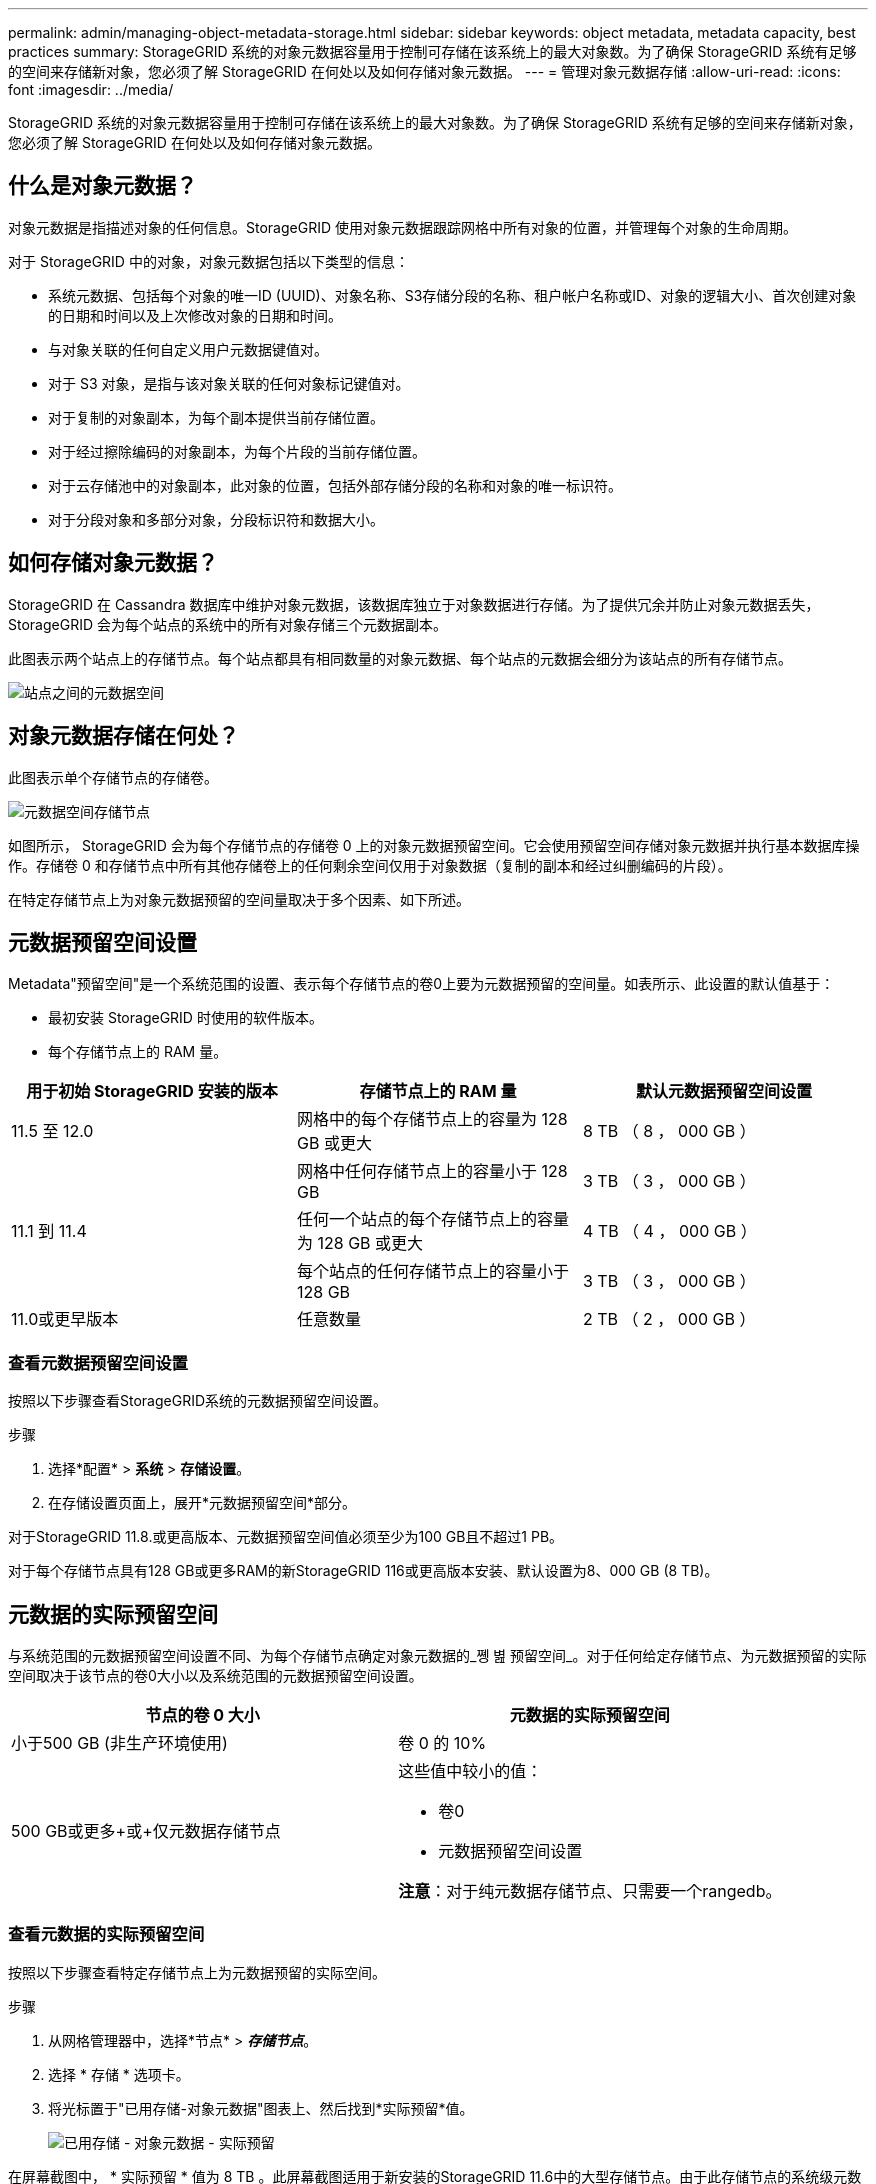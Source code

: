 ---
permalink: admin/managing-object-metadata-storage.html 
sidebar: sidebar 
keywords: object metadata, metadata capacity, best practices 
summary: StorageGRID 系统的对象元数据容量用于控制可存储在该系统上的最大对象数。为了确保 StorageGRID 系统有足够的空间来存储新对象，您必须了解 StorageGRID 在何处以及如何存储对象元数据。 
---
= 管理对象元数据存储
:allow-uri-read: 
:icons: font
:imagesdir: ../media/


[role="lead"]
StorageGRID 系统的对象元数据容量用于控制可存储在该系统上的最大对象数。为了确保 StorageGRID 系统有足够的空间来存储新对象，您必须了解 StorageGRID 在何处以及如何存储对象元数据。



== 什么是对象元数据？

对象元数据是指描述对象的任何信息。StorageGRID 使用对象元数据跟踪网格中所有对象的位置，并管理每个对象的生命周期。

对于 StorageGRID 中的对象，对象元数据包括以下类型的信息：

* 系统元数据、包括每个对象的唯一ID (UUID)、对象名称、S3存储分段的名称、租户帐户名称或ID、对象的逻辑大小、首次创建对象的日期和时间以及上次修改对象的日期和时间。
* 与对象关联的任何自定义用户元数据键值对。
* 对于 S3 对象，是指与该对象关联的任何对象标记键值对。
* 对于复制的对象副本，为每个副本提供当前存储位置。
* 对于经过擦除编码的对象副本，为每个片段的当前存储位置。
* 对于云存储池中的对象副本，此对象的位置，包括外部存储分段的名称和对象的唯一标识符。
* 对于分段对象和多部分对象，分段标识符和数据大小。




== 如何存储对象元数据？

StorageGRID 在 Cassandra 数据库中维护对象元数据，该数据库独立于对象数据进行存储。为了提供冗余并防止对象元数据丢失， StorageGRID 会为每个站点的系统中的所有对象存储三个元数据副本。

此图表示两个站点上的存储节点。每个站点都具有相同数量的对象元数据、每个站点的元数据会细分为该站点的所有存储节点。

image::../media/metadata_space_across_sites.png[站点之间的元数据空间]



== 对象元数据存储在何处？

此图表示单个存储节点的存储卷。

image::../media/metadata_space_storage_node.png[元数据空间存储节点]

如图所示， StorageGRID 会为每个存储节点的存储卷 0 上的对象元数据预留空间。它会使用预留空间存储对象元数据并执行基本数据库操作。存储卷 0 和存储节点中所有其他存储卷上的任何剩余空间仅用于对象数据（复制的副本和经过纠删编码的片段）。

在特定存储节点上为对象元数据预留的空间量取决于多个因素、如下所述。



== 元数据预留空间设置

Metadata"预留空间"是一个系统范围的设置、表示每个存储节点的卷0上要为元数据预留的空间量。如表所示、此设置的默认值基于：

* 最初安装 StorageGRID 时使用的软件版本。
* 每个存储节点上的 RAM 量。


[cols="1a,1a,1a"]
|===
| 用于初始 StorageGRID 安装的版本 | 存储节点上的 RAM 量 | 默认元数据预留空间设置 


 a| 
11.5 至 12.0
 a| 
网格中的每个存储节点上的容量为 128 GB 或更大
 a| 
8 TB （ 8 ， 000 GB ）



 a| 
 a| 
网格中任何存储节点上的容量小于 128 GB
 a| 
3 TB （ 3 ， 000 GB ）



 a| 
11.1 到 11.4
 a| 
任何一个站点的每个存储节点上的容量为 128 GB 或更大
 a| 
4 TB （ 4 ， 000 GB ）



 a| 
 a| 
每个站点的任何存储节点上的容量小于 128 GB
 a| 
3 TB （ 3 ， 000 GB ）



 a| 
11.0或更早版本
 a| 
任意数量
 a| 
2 TB （ 2 ， 000 GB ）

|===


=== 查看元数据预留空间设置

按照以下步骤查看StorageGRID系统的元数据预留空间设置。

.步骤
. 选择*配置* > *系统* > *存储设置*。
. 在存储设置页面上，展开*元数据预留空间*部分。


对于StorageGRID 11.8.或更高版本、元数据预留空间值必须至少为100 GB且不超过1 PB。

对于每个存储节点具有128 GB或更多RAM的新StorageGRID 116或更高版本安装、默认设置为8、000 GB (8 TB)。



== 元数据的实际预留空间

与系统范围的元数据预留空间设置不同、为每个存储节点确定对象元数据的_쪵 볊 预留空间_。对于任何给定存储节点、为元数据预留的实际空间取决于该节点的卷0大小以及系统范围的元数据预留空间设置。

[cols="1a,1a"]
|===
| 节点的卷 0 大小 | 元数据的实际预留空间 


 a| 
小于500 GB (非生产环境使用)
 a| 
卷 0 的 10%



 a| 
500 GB或更多+或+仅元数据存储节点
 a| 
这些值中较小的值：

* 卷0
* 元数据预留空间设置


*注意*：对于纯元数据存储节点、只需要一个rangedb。

|===


=== 查看元数据的实际预留空间

按照以下步骤查看特定存储节点上为元数据预留的实际空间。

.步骤
. 从网格管理器中，选择*节点* > *_存储节点_*。
. 选择 * 存储 * 选项卡。
. 将光标置于"已用存储-对象元数据"图表上、然后找到*实际预留*值。
+
image::../media/storage_used_object_metadata_actual_reserved.png[已用存储 - 对象元数据 - 实际预留]



在屏幕截图中， * 实际预留 * 值为 8 TB 。此屏幕截图适用于新安装的StorageGRID 11.6中的大型存储节点。由于此存储节点的系统级元数据预留空间设置小于卷0、因此此节点的实际预留空间等于元数据预留空间设置。



=== 实际预留的元数据空间示例

假设您安装了一个使用11.7或更高版本的新StorageGRID系统。在此示例中，假设每个存储节点的 RAM 超过 128 GB ，并且存储节点 1 （ SN1 ）的卷 0 为 6 TB 。基于以下值：

* 系统范围的*元数据预留空间*设置为8 TB。(如果每个存储节点的RAM超过128 GB、则这是新安装的StorageGRID 11.6或更高版本的默认值。)
* SN1 元数据的实际预留空间为 6 TB 。(由于卷0小于*元数据预留空间*设置、因此整个卷均为预留卷。)




== 允许的元数据空间

每个存储节点为元数据实际预留的空间细分为可用于对象元数据的空间（允许的元数据空间 _ ）以及基本数据库操作（如数据缩减和修复）以及未来硬件和软件升级所需的空间。允许的元数据空间用于控制整体对象容量。

image::../media/metadata_allowed_space_volume_0.png[元数据允许的空间卷 0]

下表显示了StorageGRID 如何根据不同存储节点的内存量和元数据的实际预留空间计算不同存储节点的*允许元数据空间*。

[cols="1a,1a,2a,2a"]
|===


 a| 
 a| 
 a| 
*存储节点上的内存量*



 a| 
 a| 
 a| 
&lt ； 128 GB
 a| 
&gt ； = 128 GB



 a| 
*元数据的实际预留空间*
 a| 
&lt ； = 4 TB
 a| 
元数据实际预留空间的 60% ，最大 1.32 TB
 a| 
元数据实际预留空间的 60% ，最大 1.98 TB



 a| 
管理； 4 TB
 a| 
(元数据的实际预留空间−1 TB)×60%、最多1.32 TB
 a| 
(元数据的实际预留空间−1 TB)×60%、最多3.96 TB

|===


=== 查看允许的元数据空间

按照以下步骤查看存储节点允许的元数据空间。

.步骤
. 从网格管理器中选择*节点*。
. 选择存储节点。
. 选择 * 存储 * 选项卡。
. 将光标置于已用存储-对象元数据图表上、然后找到*允许*值。
+
image::../media/storage_used_object_metadata_allowed.png[已用存储 - 对象元数据 - 允许]



在屏幕截图中、*允许*值为3.96 TB、这是存储节点的最大值、该存储节点的元数据实际预留空间超过4 TB。

* 允许 * 值对应于此 Prometheus 指标：

`storagegrid_storage_utilization_metadata_allowed_bytes`



== 允许的元数据空间示例

假设您安装的是使用11.6版的StorageGRID 系统。在此示例中，假设每个存储节点的 RAM 超过 128 GB ，并且存储节点 1 （ SN1 ）的卷 0 为 6 TB 。基于以下值：

* 系统范围的*元数据预留空间*设置为8 TB。(当每个存储节点的RAM超过128 GB时、这是StorageGRID 11.6或更高版本的默认值。)
* SN1 元数据的实际预留空间为 6 TB 。(由于卷0小于*元数据预留空间*设置、因此整个卷均为预留卷。)
* 根据中所示的计算结果、SN1上允许的元数据空间为3 TB<<table-allowed-space-for-metadata,元数据允许的空间表>>：(元数据的实际预留空间−1 TB)×60%、最大值为3.96 TB。




== 不同大小的存储节点如何影响对象容量

如上所述， StorageGRID 会在每个站点的存储节点之间均匀分布对象元数据。因此，如果某个站点包含不同大小的存储节点，则该站点上最小的节点将决定该站点的元数据容量。

请考虑以下示例：

* 您有一个单站点网格，其中包含三个大小不同的存储节点。
* *元数据预留空间*设置为4 TB。
* 对于实际预留的元数据空间和允许的元数据空间，存储节点具有以下值。
+
[cols="1a,1a,1a,1a"]
|===
| 存储节点 | 卷 0 的大小 | 实际预留的元数据空间 | 允许的元数据空间 


 a| 
SN1
 a| 
2.2 TB
 a| 
2.2 TB
 a| 
1.32 TB



 a| 
SN2
 a| 
5 TB
 a| 
4 TB
 a| 
1.98 TB



 a| 
SN3
 a| 
6 TB
 a| 
4 TB
 a| 
1.98 TB

|===


由于对象元数据在站点的存储节点之间平均分布，因此本示例中的每个节点只能持有 1.32 TB 的元数据。无法使用SN2和SN3允许的额外0.66 TB元数据空间。

image::../media/metadata_space_three_storage_nodes.png[元数据空间三个存储节点]

同样，由于 StorageGRID 会维护每个站点上 StorageGRID 系统的所有对象元数据，因此 StorageGRID 系统的整体元数据容量取决于最小站点的对象元数据容量。

由于对象元数据容量控制最大对象数，因此当一个节点用尽元数据容量时，网格实际上已满。

.相关信息
* 要了解如何监控每个存储节点的对象元数据容量，请参见的说明link:../monitor/index.html["监控StorageGRID"]。
* 通过添加新存储节点来增加系统的对象元数据容量link:../expand/index.html["扩展网格"]。

